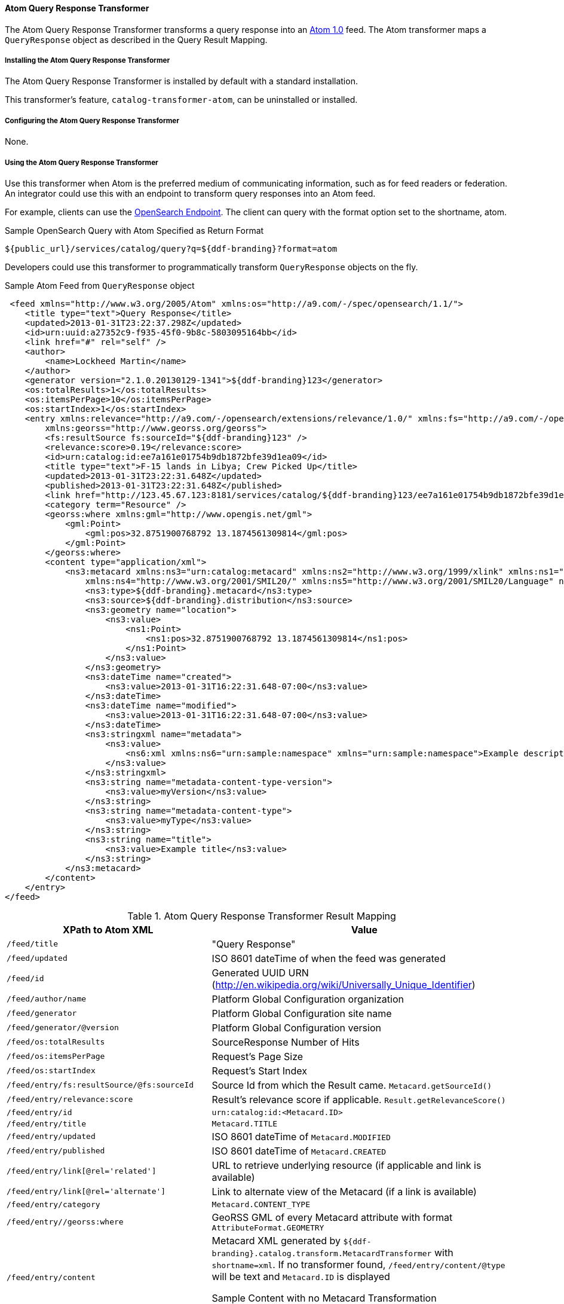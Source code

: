 ==== Atom Query Response Transformer

The Atom Query Response Transformer transforms a query response into an http://tools.ietf.org/html/rfc4287[Atom 1.0] feed.
The Atom transformer maps a `QueryResponse` object as described in the Query Result Mapping.

===== Installing the Atom Query Response Transformer

The Atom Query Response Transformer is installed by default with a standard installation.

This transformer's feature, `catalog-transformer-atom`, can be uninstalled or installed.

===== Configuring the Atom Query Response Transformer

None.

===== Using the Atom Query Response Transformer

Use this transformer when Atom is the preferred medium of communicating information, such as for feed readers or federation.
An integrator could use this with an endpoint to transform query responses into an Atom feed.

For example, clients can use the https://tools.codice.org/#[OpenSearch Endpoint].
The client can query with the format option set to the shortname, atom.

.Sample OpenSearch Query with Atom Specified as Return Format
----
${public_url}/services/catalog/query?q=${ddf-branding}?format=atom
----

Developers could use this transformer to programmatically transform `QueryResponse` objects on the fly.

.Sample Atom Feed from `QueryResponse` object
[source,xml,linenums]
----
 <feed xmlns="http://www.w3.org/2005/Atom" xmlns:os="http://a9.com/-/spec/opensearch/1.1/">
    <title type="text">Query Response</title>
    <updated>2013-01-31T23:22:37.298Z</updated>
    <id>urn:uuid:a27352c9-f935-45f0-9b8c-5803095164bb</id>
    <link href="#" rel="self" />
    <author>
        <name>Lockheed Martin</name>
    </author>
    <generator version="2.1.0.20130129-1341">${ddf-branding}123</generator>
    <os:totalResults>1</os:totalResults>
    <os:itemsPerPage>10</os:itemsPerPage>
    <os:startIndex>1</os:startIndex>
    <entry xmlns:relevance="http://a9.com/-/opensearch/extensions/relevance/1.0/" xmlns:fs="http://a9.com/-/opensearch/extensions/federation/1.0/"
        xmlns:georss="http://www.georss.org/georss">
        <fs:resultSource fs:sourceId="${ddf-branding}123" />
        <relevance:score>0.19</relevance:score>
        <id>urn:catalog:id:ee7a161e01754b9db1872bfe39d1ea09</id>
        <title type="text">F-15 lands in Libya; Crew Picked Up</title>
        <updated>2013-01-31T23:22:31.648Z</updated>
        <published>2013-01-31T23:22:31.648Z</published>
        <link href="http://123.45.67.123:8181/services/catalog/${ddf-branding}123/ee7a161e01754b9db1872bfe39d1ea09" rel="alternate" title="View Complete Metacard" />
        <category term="Resource" />
        <georss:where xmlns:gml="http://www.opengis.net/gml">
            <gml:Point>
                <gml:pos>32.8751900768792 13.1874561309814</gml:pos>
            </gml:Point>
        </georss:where>
        <content type="application/xml">
            <ns3:metacard xmlns:ns3="urn:catalog:metacard" xmlns:ns2="http://www.w3.org/1999/xlink" xmlns:ns1="http://www.opengis.net/gml"
                xmlns:ns4="http://www.w3.org/2001/SMIL20/" xmlns:ns5="http://www.w3.org/2001/SMIL20/Language" ns1:id="4535c53fc8bc4404a1d32a5ce7a29585">
                <ns3:type>${ddf-branding}.metacard</ns3:type>
                <ns3:source>${ddf-branding}.distribution</ns3:source>
                <ns3:geometry name="location">
                    <ns3:value>
                        <ns1:Point>
                            <ns1:pos>32.8751900768792 13.1874561309814</ns1:pos>
                        </ns1:Point>
                    </ns3:value>
                </ns3:geometry>
                <ns3:dateTime name="created">
                    <ns3:value>2013-01-31T16:22:31.648-07:00</ns3:value>
                </ns3:dateTime>
                <ns3:dateTime name="modified">
                    <ns3:value>2013-01-31T16:22:31.648-07:00</ns3:value>
                </ns3:dateTime>
                <ns3:stringxml name="metadata">
                    <ns3:value>
                        <ns6:xml xmlns:ns6="urn:sample:namespace" xmlns="urn:sample:namespace">Example description.</ns6:xml>
                    </ns3:value>
                </ns3:stringxml>
                <ns3:string name="metadata-content-type-version">
                    <ns3:value>myVersion</ns3:value>
                </ns3:string>
                <ns3:string name="metadata-content-type">
                    <ns3:value>myType</ns3:value>
                </ns3:string>
                <ns3:string name="title">
                    <ns3:value>Example title</ns3:value>
                </ns3:string>
            </ns3:metacard>
        </content>
    </entry>
</feed>
----

.Atom Query Response Transformer Result Mapping
[cols="2,3a" options="header"]
|===

|XPath to Atom XML
|Value

|`/feed/title`
|"Query Response"

|`/feed/updated`
|ISO 8601 dateTime of when the feed was generated

|`/feed/id`
|Generated UUID URN (http://en.wikipedia.org/wiki/Universally_Unique_Identifier)

|`/feed/author/name`
|Platform Global Configuration organization

|`/feed/generator`
|Platform Global Configuration site name

|`/feed/generator/@version`
|Platform Global Configuration version

|`/feed/os:totalResults`
|SourceResponse Number of Hits

|`/feed/os:itemsPerPage`
|Request's Page Size

|`/feed/os:startIndex`
|Request's Start Index

|`/feed/entry/fs:resultSource/@fs:sourceId`
|Source Id from which the Result came. `Metacard.getSourceId()`

|`/feed/entry/relevance:score`
|Result's relevance score if applicable. `Result.getRelevanceScore()`

|`/feed/entry/id`
|`urn:catalog:id:<Metacard.ID>`

|`/feed/entry/title`
|`Metacard.TITLE`

|`/feed/entry/updated`
|ISO 8601 dateTime of `Metacard.MODIFIED`

|`/feed/entry/published`
|ISO 8601 dateTime of `Metacard.CREATED`

|`/feed/entry/link[@rel='related']`
|URL to retrieve underlying resource (if applicable and link is available)

|`/feed/entry/link[@rel='alternate']`
|Link to alternate view of the Metacard (if a link is available)

|`/feed/entry/category`
|`Metacard.CONTENT_TYPE`

|`/feed/entry//georss:where`
|GeoRSS GML of every Metacard attribute with format `AttributeFormat.GEOMETRY`

|`/feed/entry/content`
|Metacard XML generated by `${ddf-branding}.catalog.transform.MetacardTransformer` with `shortname=xml`.
If no transformer found, `/feed/entry/content/@type` will be text and `Metacard.ID` is displayed

.Sample Content with no Metacard Transformation
[source,xml]
----
<content type="text">4e1f38d1913b4e93ac622e6c1b258f89</content>
----
|===
